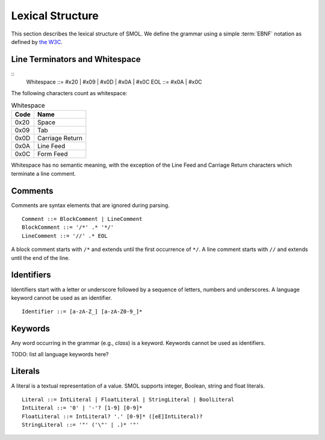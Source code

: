 Lexical Structure
=================

This section describes the lexical structure of SMOL.  We define the grammar
using a simple :term:`EBNF` notation as defined by `the W3C
<https://www.w3.org/TR/2006/REC-xml11-20060816/#sec-notation>`_.

Line Terminators and Whitespace
-------------------------------

::
   Whitespace ::= #x20 | #x09 | #x0D | #x0A | #x0C
   EOL ::= #x0A | #x0C

The following characters count as whitespace:

.. list-table:: Whitespace
   :header-rows: 1
   :align: left

   * - Code
     - Name
   * - 0x20
     - Space
   * - 0x09
     - Tab
   * - 0x0D
     - Carriage Return
   * - 0x0A
     - Line Feed
   * - 0x0C
     - Form Feed

Whitespace has no semantic meaning, with the exception of the Line Feed and
Carriage Return characters which terminate a line comment.

Comments
--------

Comments are syntax elements that are ignored during parsing.

::

   Comment ::= BlockComment | LineComment
   BlockComment ::= '/*' .* '*/'
   LineComment ::= '//' .* EOL

A block comment starts with ``/*`` and extends until the first occurrence of
``*/``.  A line comment starts with ``//`` and extends until the end of the line.

Identifiers
-----------

Identifiers start with a letter or underscore followed by a sequence of
letters, numbers and underscores.  A language keyword cannot be used as an
identifier.

::

   Identifier ::= [a-zA-Z_] [a-zA-Z0-9_]*


Keywords
--------

Any word occurring in the grammar (e.g., `class`) is a keyword.  Keywords
cannot be used as identifiers.

TODO: list all language keywords here?

.. _literals_ref:

Literals
--------

A literal is a textual representation of a value.  SMOL supports integer,
Boolean, string and float literals.

::

   Literal ::= IntLiteral | FloatLiteral | StringLiteral | BoolLiteral
   IntLiteral ::= '0' | '-'? [1-9] [0-9]*
   FloatLiteral ::= IntLiteral? '.' [0-9]* ([eE]IntLiteral)?
   StringLiteral ::= '"' ('\"' | .)* '"'
